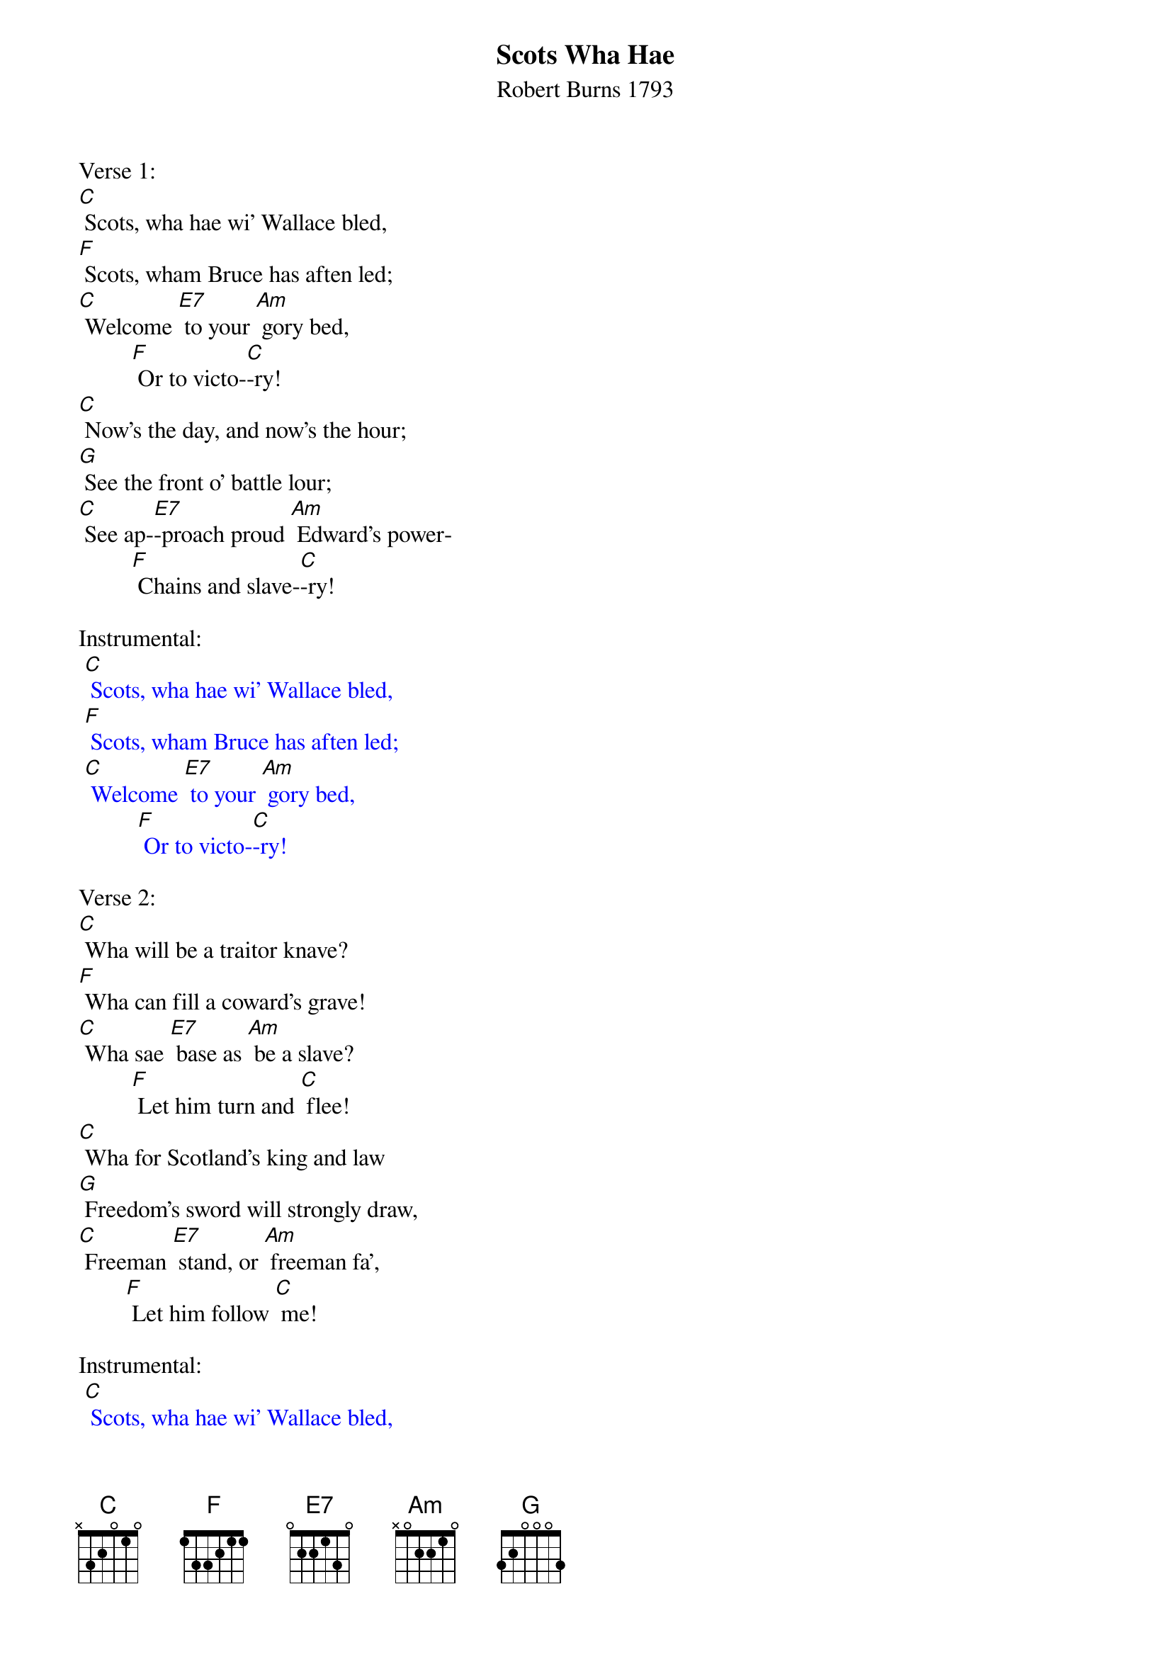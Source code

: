 {t: Scots Wha Hae}
{st: Robert Burns 1793}

Verse 1:
[C] Scots, wha hae wi' Wallace bled,
[F] Scots, wham Bruce has aften led;
[C] Welcome [E7] to your [Am] gory bed,
         [F] Or to victo-[C]-ry!
[C] Now's the day, and now's the hour;
[G] See the front o' battle lour;
[C] See ap-[E7]-proach proud [Am] Edward's power-
         [F] Chains and slave-[C]-ry!

Instrumental:
{textcolour: blue}
 [C] Scots, wha hae wi' Wallace bled,
 [F] Scots, wham Bruce has aften led;
 [C] Welcome [E7] to your [Am] gory bed,
          [F] Or to victo-[C]-ry!
{textcolour}

Verse 2:
[C] Wha will be a traitor knave?
[F] Wha can fill a coward's grave!
[C] Wha sae [E7] base as [Am] be a slave?
         [F] Let him turn and [C] flee!
[C] Wha for Scotland's king and law
[G] Freedom's sword will strongly draw,
[C] Freeman [E7] stand, or [Am] freeman fa',
        [F] Let him follow [C] me!

Instrumental:
{textcolour: blue}
 [C] Scots, wha hae wi' Wallace bled,
 [F] Scots, wham Bruce has aften led;
 [C] Welcome [E7] to your [Am] gory bed,
          [F] Or to victo-[C]-ry!
{textcolour}

Verse 3:
[C] By oppression's woes and pains!
[F] By your sons in servile chains!
[C] We will [E7] drain our [Am] dearest veins,
        [F] But they shall be [C] free!
[C] Lay the proud usurpers low!
[G] Tyrants fall in every foe!
[C] Liber-[E7]-ty's in [Am] every blow!-
         [F] Let us do or [C] die!

Instrumental:
{textcolour: blue}
 [C] Scots, wha hae wi' Wallace bled,
 [F] Scots, wham Bruce has aften led;
 [C] Welcome [E7] to your [Am] gory bed,
          [F] Or to victo-[C]-ry!
{textcolour}
